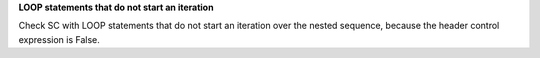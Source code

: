**LOOP statements that do not start an iteration**

Check SC with LOOP statements that do not start an iteration over
the nested sequence, because the header control expression is False.

